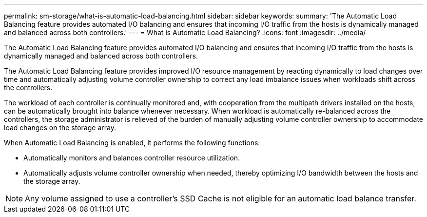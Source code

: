 ---
permalink: sm-storage/what-is-automatic-load-balancing.html
sidebar: sidebar
keywords: 
summary: 'The Automatic Load Balancing feature provides automated I/O balancing and ensures that incoming I/O traffic from the hosts is dynamically managed and balanced across both controllers.'
---
= What is Automatic Load Balancing?
:icons: font
:imagesdir: ../media/

[.lead]
The Automatic Load Balancing feature provides automated I/O balancing and ensures that incoming I/O traffic from the hosts is dynamically managed and balanced across both controllers.

The Automatic Load Balancing feature provides improved I/O resource management by reacting dynamically to load changes over time and automatically adjusting volume controller ownership to correct any load imbalance issues when workloads shift across the controllers.

The workload of each controller is continually monitored and, with cooperation from the multipath drivers installed on the hosts, can be automatically brought into balance whenever necessary. When workload is automatically re-balanced across the controllers, the storage administrator is relieved of the burden of manually adjusting volume controller ownership to accommodate load changes on the storage array.

When Automatic Load Balancing is enabled, it performs the following functions:

* Automatically monitors and balances controller resource utilization.
* Automatically adjusts volume controller ownership when needed, thereby optimizing I/O bandwidth between the hosts and the storage array.

[NOTE]
====
Any volume assigned to use a controller's SSD Cache is not eligible for an automatic load balance transfer.
====
